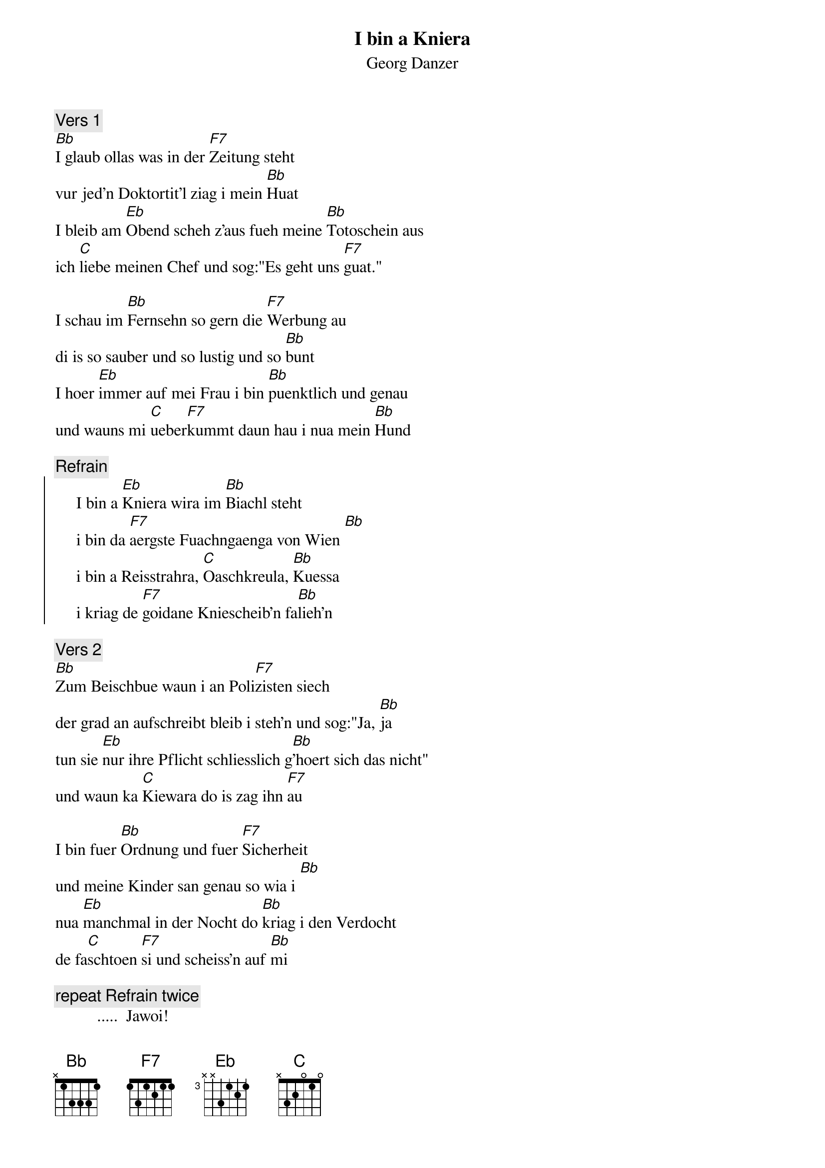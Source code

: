 # From:    Kaempf Michael <Kaempf@p6.gud.siemens.co.at>
{t:I bin a Kniera}
{st:Georg Danzer}

{c:Vers 1}
[Bb]I glaub ollas was in der [F7]Zeitung steht
vur jed'n Doktortit'l ziag i mein [Bb]Huat
I bleib am [Eb]Obend scheh z'aus fueh meine [Bb]Totoschein aus
ich [C]liebe meinen Chef und sog:"Es geht uns [F7]guat."

I schau im [Bb]Fernsehn so gern die [F7]Werbung au
di is so sauber und so lustig und so [Bb]bunt
I hoer [Eb]immer auf mei Frau i bin [Bb]puenktlich und genau
und wauns mi [C]ueber[F7]kummt daun hau i nua mein [Bb]Hund

{c:Refrain}
{soc}
     I bin a [Eb]Kniera wira im [Bb]Biachl steht
     i bin da [F7]aergste Fuachngaenga von Wien [Bb]
     i bin a Reisstrahra, [C]Oaschkreula, [Bb]Kuessa
     i kriag de [F7]goidane Kniescheib'n fa[Bb]lieh'n
{eoc}

{c:Vers 2}
[Bb]Zum Beischbue waun i an Poli[F7]zisten siech
der grad an aufschreibt bleib i steh'n und sog:"Ja, [Bb]ja
tun sie [Eb]nur ihre Pflicht schliesslich g[Bb]'hoert sich das nicht"
und waun ka [C]Kiewara do is zag ihn [F7]au

I bin fuer [Bb]Ordnung und fuer [F7]Sicherheit
und meine Kinder san genau so wia i [Bb]
nua [Eb]manchmal in der Nocht do [Bb]kriag i den Verdocht
de fa[C]schtoen [F7]si und scheiss'n auf [Bb]mi

{c:repeat Refrain twice}
          .....  Jawoi!
